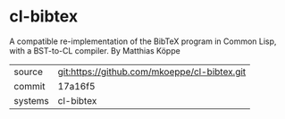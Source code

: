 * cl-bibtex

A compatible re-implementation of the BibTeX program in Common Lisp, with a BST-to-CL compiler. By Matthias Köppe

|---------+-------------------------------------------|
| source  | git:https://github.com/mkoeppe/cl-bibtex.git   |
| commit  | 17a16f5  |
| systems | cl-bibtex |
|---------+-------------------------------------------|

